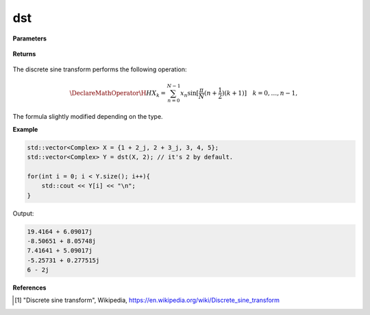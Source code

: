 
dst
=====

.. cpp:function:: constexpr std::vector<Complex> dst(const std::vector<Complex>& X, int type = 2) noexcept

   Calculates the discrete sine transform [1]_ of a complex sequence. 

**Parameters**

    .. cpp:var:: const std::vector<Complex>& X

        A complex sequence.

    .. cpp:var:: int type

        Optional integer specifying the type of DST. Set to 2 by default.

**Returns**

    .. cpp:type:: std::vector<Complex>

        A complex sequence.

The discrete sine transform performs the following operation:

.. math::

    \DeclareMathOperator\H{H}
    X_k = \sum_{n = 0}^{N - 1}x_n \sin[\frac{\pi}{N}(n + \frac{1}{2})(k + 1)] \quad k = 0, \ldots, n-1,

The formula slightly modified depending on the type.

**Example**

.. code-block:: cpp

    std::vector<Complex> X = {1 + 2_j, 2 + 3_j, 3, 4, 5};
    std::vector<Complex> Y = dst(X, 2); // it's 2 by default.

    for(int i = 0; i < Y.size(); i++){
        std::cout << Y[i] << "\n";
    }

Output:

.. code-block:: cpp

    19.4164 + 6.09017j
    -8.50651 + 8.05748j
    7.41641 + 5.09017j
    -5.25731 + 0.277515j
    6 - 2j

**References**

.. [1] "Discrete sine transform", Wikipedia,
        https://en.wikipedia.org/wiki/Discrete_sine_transform